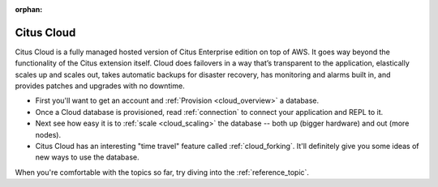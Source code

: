 :orphan:

.. _cloud_topic:

Citus Cloud
###########

Citus Cloud is a fully managed hosted version of Citus Enterprise edition on top of AWS. It goes way beyond the functionality of the Citus extension itself. Cloud does failovers in a way that’s transparent to the application, elastically scales up and scales out, takes automatic backups for disaster recovery, has monitoring and alarms built in, and provides patches and upgrades with no downtime.

* First you'll want to get an account and :ref:`Provision <cloud_overview>` a database.
* Once a Cloud database is provisioned, read :ref:`connection`  to connect your application and REPL to it.
* Next see how easy it is to :ref:`scale <cloud_scaling>` the database -- both up (bigger hardware) and out (more nodes).
* Citus Cloud has an interesting "time travel" feature called :ref:`cloud_forking`. It'll definitely give you some ideas of new ways to use the database.

When you're comfortable with the topics so far, try diving into the :ref:`reference_topic`.
